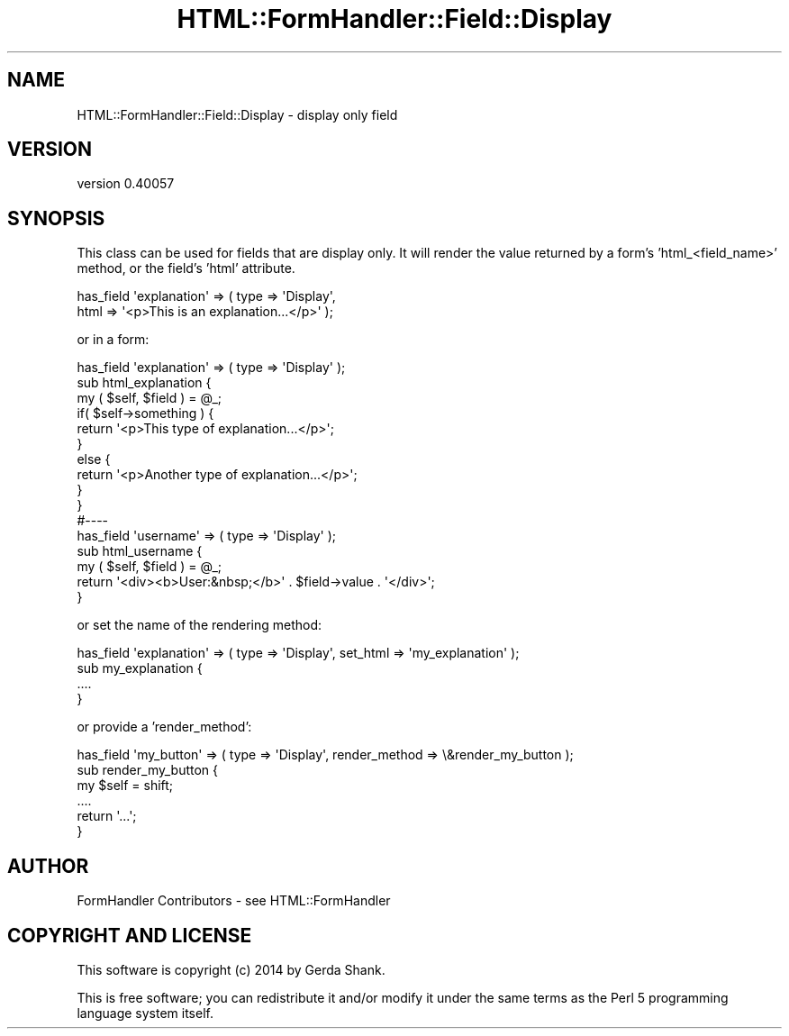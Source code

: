 .\" Automatically generated by Pod::Man 2.25 (Pod::Simple 3.20)
.\"
.\" Standard preamble:
.\" ========================================================================
.de Sp \" Vertical space (when we can't use .PP)
.if t .sp .5v
.if n .sp
..
.de Vb \" Begin verbatim text
.ft CW
.nf
.ne \\$1
..
.de Ve \" End verbatim text
.ft R
.fi
..
.\" Set up some character translations and predefined strings.  \*(-- will
.\" give an unbreakable dash, \*(PI will give pi, \*(L" will give a left
.\" double quote, and \*(R" will give a right double quote.  \*(C+ will
.\" give a nicer C++.  Capital omega is used to do unbreakable dashes and
.\" therefore won't be available.  \*(C` and \*(C' expand to `' in nroff,
.\" nothing in troff, for use with C<>.
.tr \(*W-
.ds C+ C\v'-.1v'\h'-1p'\s-2+\h'-1p'+\s0\v'.1v'\h'-1p'
.ie n \{\
.    ds -- \(*W-
.    ds PI pi
.    if (\n(.H=4u)&(1m=24u) .ds -- \(*W\h'-12u'\(*W\h'-12u'-\" diablo 10 pitch
.    if (\n(.H=4u)&(1m=20u) .ds -- \(*W\h'-12u'\(*W\h'-8u'-\"  diablo 12 pitch
.    ds L" ""
.    ds R" ""
.    ds C` ""
.    ds C' ""
'br\}
.el\{\
.    ds -- \|\(em\|
.    ds PI \(*p
.    ds L" ``
.    ds R" ''
'br\}
.\"
.\" Escape single quotes in literal strings from groff's Unicode transform.
.ie \n(.g .ds Aq \(aq
.el       .ds Aq '
.\"
.\" If the F register is turned on, we'll generate index entries on stderr for
.\" titles (.TH), headers (.SH), subsections (.SS), items (.Ip), and index
.\" entries marked with X<> in POD.  Of course, you'll have to process the
.\" output yourself in some meaningful fashion.
.ie \nF \{\
.    de IX
.    tm Index:\\$1\t\\n%\t"\\$2"
..
.    nr % 0
.    rr F
.\}
.el \{\
.    de IX
..
.\}
.\" ========================================================================
.\"
.IX Title "HTML::FormHandler::Field::Display 3"
.TH HTML::FormHandler::Field::Display 3 "2014-08-02" "perl v5.16.3" "User Contributed Perl Documentation"
.\" For nroff, turn off justification.  Always turn off hyphenation; it makes
.\" way too many mistakes in technical documents.
.if n .ad l
.nh
.SH "NAME"
HTML::FormHandler::Field::Display \- display only field
.SH "VERSION"
.IX Header "VERSION"
version 0.40057
.SH "SYNOPSIS"
.IX Header "SYNOPSIS"
This class can be used for fields that are display only. It will
render the value returned by a form's 'html_<field_name>' method,
or the field's 'html' attribute.
.PP
.Vb 2
\&  has_field \*(Aqexplanation\*(Aq => ( type => \*(AqDisplay\*(Aq,
\&     html => \*(Aq<p>This is an explanation...</p>\*(Aq );
.Ve
.PP
or in a form:
.PP
.Vb 10
\&  has_field \*(Aqexplanation\*(Aq => ( type => \*(AqDisplay\*(Aq );
\&  sub html_explanation {
\&     my ( $self, $field ) = @_;
\&     if( $self\->something ) {
\&        return \*(Aq<p>This type of explanation...</p>\*(Aq;
\&     }
\&     else {
\&        return \*(Aq<p>Another type of explanation...</p>\*(Aq;
\&     }
\&  }
\&  #\-\-\-\-
\&  has_field \*(Aqusername\*(Aq => ( type => \*(AqDisplay\*(Aq );
\&  sub html_username {
\&      my ( $self, $field ) = @_;
\&      return \*(Aq<div><b>User:&nbsp;</b>\*(Aq . $field\->value . \*(Aq</div>\*(Aq;
\&  }
.Ve
.PP
or set the name of the rendering method:
.PP
.Vb 4
\&   has_field \*(Aqexplanation\*(Aq => ( type => \*(AqDisplay\*(Aq, set_html => \*(Aqmy_explanation\*(Aq );
\&   sub my_explanation {
\&     ....
\&   }
.Ve
.PP
or provide a 'render_method':
.PP
.Vb 6
\&   has_field \*(Aqmy_button\*(Aq => ( type => \*(AqDisplay\*(Aq, render_method => \e&render_my_button );
\&   sub render_my_button {
\&       my $self = shift;
\&       ....
\&       return \*(Aq...\*(Aq;
\&   }
.Ve
.SH "AUTHOR"
.IX Header "AUTHOR"
FormHandler Contributors \- see HTML::FormHandler
.SH "COPYRIGHT AND LICENSE"
.IX Header "COPYRIGHT AND LICENSE"
This software is copyright (c) 2014 by Gerda Shank.
.PP
This is free software; you can redistribute it and/or modify it under
the same terms as the Perl 5 programming language system itself.
